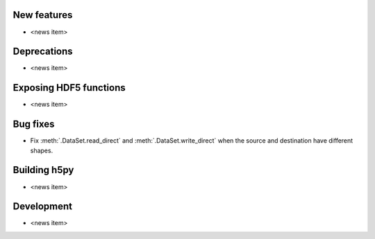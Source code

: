 New features
------------

* <news item>

Deprecations
------------

* <news item>

Exposing HDF5 functions
-----------------------

* <news item>

Bug fixes
---------

* Fix :meth:`.DataSet.read_direct` and :meth:`.DataSet.write_direct` when the
  source and destination have different shapes.

Building h5py
-------------

* <news item>

Development
-----------

* <news item>
